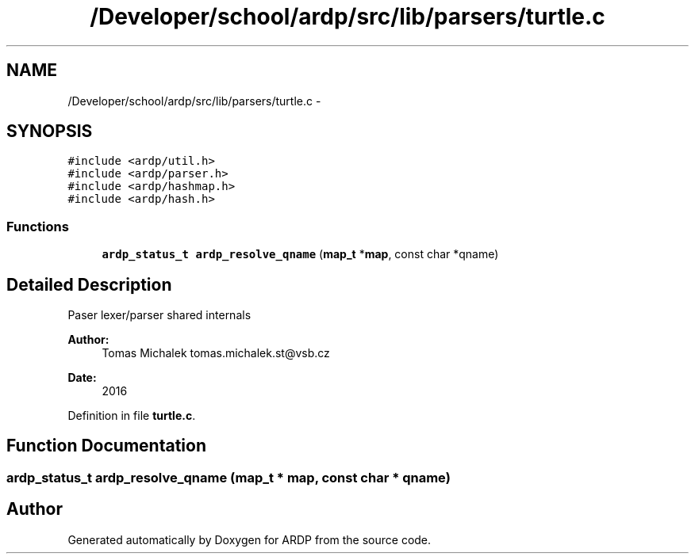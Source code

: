 .TH "/Developer/school/ardp/src/lib/parsers/turtle.c" 3 "Tue Apr 26 2016" "Version 2.2.1" "ARDP" \" -*- nroff -*-
.ad l
.nh
.SH NAME
/Developer/school/ardp/src/lib/parsers/turtle.c \- 
.SH SYNOPSIS
.br
.PP
\fC#include <ardp/util\&.h>\fP
.br
\fC#include <ardp/parser\&.h>\fP
.br
\fC#include <ardp/hashmap\&.h>\fP
.br
\fC#include <ardp/hash\&.h>\fP
.br

.SS "Functions"

.in +1c
.ti -1c
.RI "\fBardp_status_t\fP \fBardp_resolve_qname\fP (\fBmap_t\fP *\fBmap\fP, const char *qname)"
.br
.in -1c
.SH "Detailed Description"
.PP 
Paser lexer/parser shared internals
.PP
\fBAuthor:\fP
.RS 4
Tomas Michalek tomas.michalek.st@vsb.cz 
.RE
.PP
\fBDate:\fP
.RS 4
2016 
.RE
.PP

.PP
Definition in file \fBturtle\&.c\fP\&.
.SH "Function Documentation"
.PP 
.SS "\fBardp_status_t\fP ardp_resolve_qname (\fBmap_t\fP * map, const char * qname)"

.SH "Author"
.PP 
Generated automatically by Doxygen for ARDP from the source code\&.

